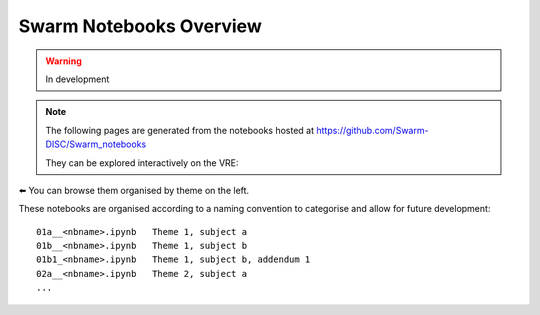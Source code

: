 Swarm Notebooks Overview
========================

.. warning::

  In development

.. note::

  The following pages are generated from the notebooks hosted at https://github.com/Swarm-DISC/Swarm_notebooks

  They can be explored interactively on the VRE:

  .. raw:: html

        <a href="https://vre.vires.services/user-redirect/lab/tree/shared/Swarm_notebooks/"
        target="_blank">
            <button type="button">
                <img src="_static/vre_python_logo.svg.png" width=40></img>
                Launch on VRE!
            </button>
        </a>


⬅️ You can browse them organised by theme on the left.

These notebooks are organised according to a naming convention to categorise and allow for future development::

  01a__<nbname>.ipynb   Theme 1, subject a
  01b__<nbname>.ipynb   Theme 1, subject b
  01b1_<nbname>.ipynb   Theme 1, subject b, addendum 1
  02a__<nbname>.ipynb   Theme 2, subject a
  ...